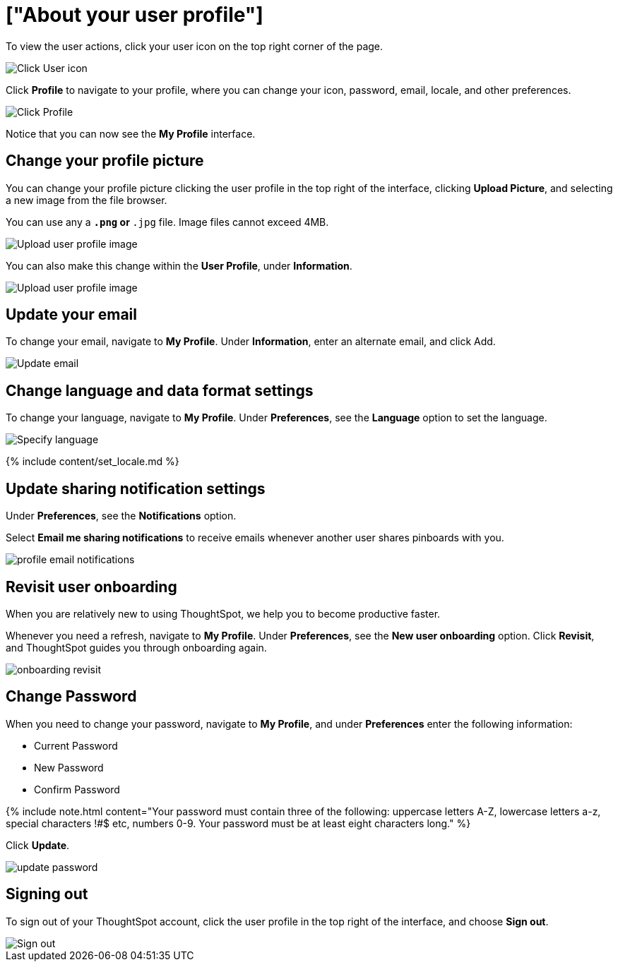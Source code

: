 = ["About your user profile"]
:last_updated: 12/19/2019
:permalink: /:collection/:path.html
:sidebar: mydoc_sidebar
:summary: The user icon lets you view your profile, adjust language options, specify notification preferences, revisit onboarding, or sign out of ThoughtSpot.

To view the user actions, click your user icon on the top right corner of the page.

image::{{ site.baseurl }}/images/user-info.png[Click User icon]

Click *Profile* to navigate to your profile, where you can change your icon, password, email, locale, and other  preferences.

image::{{ site.baseurl }}/images/user-profile.png[Click Profile]

Notice that you can now see the *My Profile* interface.

[#profile-picture]
== Change your profile picture

You can change your profile picture clicking the user profile in the top right of the interface, clicking *Upload Picture*, and selecting a new image from the file browser.

You can use any a `*.png` or `*.jpg` file.
Image files cannot exceed 4MB.

image::{{ site.baseurl }}/images/user-upload-picture.png[Upload user profile image]

You can also make this change within the *User Profile*, under *Information*.

image::{{ site.baseurl }}/images/user-upload-picture-alternative.png[Upload user profile image]

[#email]
== Update your email

To change your email, navigate to *My Profile*.
Under *Information*, enter an alternate email, and click Add.

image::{{ site.baseurl }}/images/user-profile-email.png[Update email]

[#language]
== Change language and data format settings

To change your language, navigate to *My Profile*.
Under *Preferences*, see the *Language* option to set the language.

image::{{ site.baseurl }}/images/profile-locale.png[Specify language]

{% include content/set_locale.md %}

[#notifications]
== Update sharing notification settings

Under *Preferences*, see the *Notifications* option.

Select *Email me sharing notifications* to receive emails whenever another user shares pinboards with you.

image::{{ site.baseurl }}/images/profile-email-notifications.png[]

[#onboarding]
== Revisit user onboarding

When you are relatively new to using ThoughtSpot, we help you to become productive faster.

Whenever you need a refresh, navigate to *My Profile*.
Under *Preferences*, see the *New user onboarding* option.
Click *Revisit*, and ThoughtSpot guides you through onboarding again.

image::{{ site.baseurl }}/images/onboarding-revisit.png[]

[#password]
== Change Password

When you need to change your password, navigate to *My Profile*, and under *Preferences* enter the following information:

* Current Password
* New Password
* Confirm Password

{% include note.html content="Your password must contain three of the following: uppercase letters A-Z, lowercase letters a-z, special characters !#$ etc, numbers 0-9.
Your password must be at least eight characters long." %}

Click *Update*.

image::{{ site.baseurl }}/images/update-password.png[]

[#sign-out]
== Signing out

To sign out of your ThoughtSpot account, click the user profile in the top right of the interface, and choose *Sign out*.

image::{{ site.baseurl }}/images/user-sign-out.png[Sign out]
